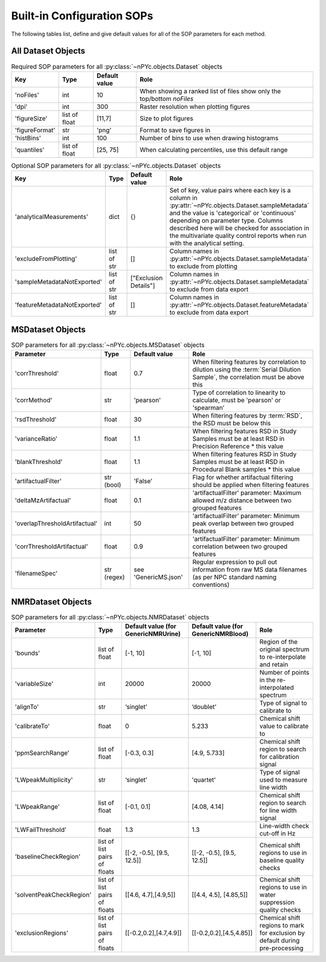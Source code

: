 Built-in Configuration SOPs
===========================

The following tables list, define and give default values for all of the SOP parameters for each method.

All Dataset Objects
^^^^^^^^^^^^^^^^^^^

.. table::  Required SOP parameters for all :py:class:`~nPYc.objects.Dataset` objects
	:widths: auto

	================ ========================================= ===================== ============
	Key              Type                                      Default value         Role
	================ ========================================= ===================== ============
	'noFiles'        int                                       10                    When showing a ranked list of files show only the top/bottom *noFiles*
	'dpi'            int                                       300                   Raster resolution when plotting figures
	'figureSize'     list of float                             [11,7]                Size to plot figures
	'figureFormat'   str                                       'png'                 Format to save figures in
	'histBins'       int                                       100                   Number of bins to use when drawing histograms
	'quantiles'      list of float                             [25, 75]              When calculating percentiles, use this default range
	================ ========================================= ===================== ============

.. table::  Optional SOP parameters for all :py:class:`~nPYc.objects.Dataset` objects
	:widths: auto

	=============================== ============= ===================== ============
	Key                             Type          Default value         Role
	=============================== ============= ===================== ============
	'analyticalMeasurements'        dict          {}                    Set of key, value pairs where each key is a column in :py:attr:`~nPYc.objects.Dataset.sampleMetadata` and the value is 'categorical' or 'continuous' depending on parameter type. Columns described here will be checked for association in the multivariate quality control reports when run with the analytical setting.
	'excludeFromPlotting'           list of str   []                    Column names in :py:attr:`~nPYc.objects.Dataset.sampleMetadata` to exclude from plotting
	'sampleMetadataNotExported'     list of str   ["Exclusion Details"] Column names in :py:attr:`~nPYc.objects.Dataset.sampleMetadata` to exclude from data export
	'featureMetadataNotExported'    list of str   []                    Column names in :py:attr:`~nPYc.objects.Dataset.featureMetadata` to exclude from data export    
	=============================== ============= ===================== ============


MSDataset Objects
^^^^^^^^^^^^^^^^^

.. table:: SOP parameters for all :py:class:`~nPYc.objects.MSDataset` objects
	:widths: auto

	============================= ============ ========================== ==================================================================================
	Parameter                     Type    	   Default value              Role
	============================= ============ ========================== ==================================================================================            
	'corrThreshold'                float       0.7                        When filtering features by correlation to dilution using the :term:`Serial Dilution Sample`, the correlation must be above this
	'corrMethod'                   str         'pearson'                  Type of correlation to linearity to calculate, must be 'pearson' or 'spearman'
	'rsdThreshold'                 float       30                         When filtering features by :term:`RSD`, the RSD must be below this
	'varianceRatio'                float       1.1                        When filtering features RSD in Study Samples must be at least RSD in Precision Reference * this value
	'blankThreshold'               float       1.1                        When filtering features RSD in Study Samples must be at least RSD in Procedural Blank samples * this value
	'artifactualFilter'            str (bool)  'False'                    Flag for whether artifactual filtering should be applied when filtering features
	'deltaMzArtifactual'           float       0.1                        'artifactualFilter' parameter: Maximum allowed m/z distance between two grouped features
	'overlapThresholdArtifactual'  int         50                         'artifactualFilter' parameter: Minimum peak overlap between two grouped features
	'corrThresholdArtifactual'     float       0.9                        'artifactualFilter' parameter: Minimum correlation between two grouped features
	'filenameSpec'                 str (regex) see 'GenericMS.json'       Regular expression to pull out information from raw MS data filenames (as per NPC standard naming conventions)
	============================= ============ ========================== ==================================================================================


NMRDataset Objects
^^^^^^^^^^^^^^^^^^

.. table:: SOP parameters for all :py:class:`~nPYc.objects.NMRDataset` objects
	:widths: auto

	============================= ============================= ======================================= ======================================= ==================================================================================
	Parameter                     Type                          Default value (for GenericNMRUrine)     Default value (for GenericNMRBlood)     Role
	============================= ============================= ======================================= ======================================= ==================================================================================
	'bounds'                      list of float                 [-1, 10]                                [-1, 10]                                Region of the original spectrum to re-interpolate and retain
	'variableSize'                int                           20000                                   20000                                   Number of points in the re-interpolated spectrum
	'alignTo'                     str                           ‘singlet’                               ‘doublet’                               Type of signal to calibrate to
	'calibrateTo'                 float                         0                                       5.233                                   Chemical shift value to calibrate to
	'ppmSearchRange'              list of float                 [-0.3, 0.3]                             [4.9, 5.733]                            Chemical shift region to search for calibration signal
	'LWpeakMultiplicity'          str                           ‘singlet’                               'quartet'								Type of signal used to measure line width
	'LWpeakRange'                 list of float                 [-0.1, 0.1]                             [4.08, 4.14]                            Chemical shift region to search for line width signal
	'LWFailThreshold'             float                         1.3										1.3                                     Line-width check cut-off in Hz
	'baselineCheckRegion'         list of list pairs of floats  [[-2, -0.5], [9.5, 12.5]]				[[-2, -0.5], [9.5, 12.5]]               Chemical shift regions to use in baseline quality checks
	'solventPeakCheckRegion'      list of list pairs of floats  [[4.6, 4.7],[4.9,5]]                    [[4.4, 4.5], [4.85,5]]                  Chemical shift regions to use in water suppression quality checks
	'exclusionRegions'            list of list pairs of floats  [[-0.2,0.2],[4.7,4.9]]                  [[-0.2,0.2],[4.5,4.85]]                 Chemical shift regions to mark for exclusion by default during pre-processing
	============================= ============================= ======================================= ======================================= ==================================================================================
